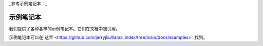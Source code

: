 _参考示例笔记本：_

示例笔记本
=================

我们提供了各种各样的示例笔记本。它们在文档中被引用。

示例笔记本可以在`这里 <https://github.com/jerryjliu/llama_index/tree/main/docs/examples>`_找到。